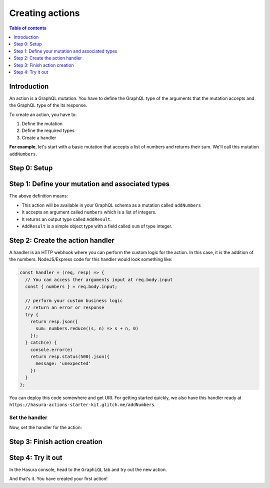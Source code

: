 Creating actions
================

.. contents:: Table of contents
  :backlinks: none
  :depth: 1
  :local:

Introduction
------------

An action is a GraphQL mutation. You have to define the GraphQL type of the
arguments that the mutation accepts and the GraphQL type of the its response.

To create an action, you have to:

1. Define the mutation
2. Define the required types
3. Create a handler

**For example**, let's start with a basic mutation that accepts a list of numbers and returns
their sum. We'll call this mutation ``addNumbers``.

Step 0: Setup
-------------

.. rst-class:: api_tabs
.. tabs::

  .. tab:: CLI

     .. :ref:`Install <install_hasura_cli>` or :ref:`update to <hasura_update-cli>` the latest version of Hasura CLI.

     Download the latest pre-release CLI version from the `releases page <https://github.com/hasura/graphql-engine/releases>`_

     You can either get started with an existing project or create a new project.

     **For a new project**

     .. code-block:: bash

         hasura init

     This will create a new project. You can set up your GraphQL engine endpoint
     (and admin secret if it exists) in the ``config.yaml``.

     Run ``hasura metadata export`` so that you get server's metadata into the
     ``metadata/`` directory.

     **For existing projects**

     Actions are supported only in the v2 config of the CLI. Check the ``config.yaml``
     of your Hasura project for the ``version`` key.

     If you are in ``version: 1``, actions commands are not supported. Upgrade to
     version 2 by running:

     .. code-block:: bash

         hasura scripts update-config-v2

     Run ``hasura metadata export`` so that you get server's metadata into the
     ``metadata/`` directory.


Step 1: Define your mutation and associated types
-------------------------------------------------

.. rst-class:: api_tabs
.. tabs::

  .. tab:: Console

     Go to the ``Actions`` tab on the console and click on ``Create``. This will
     take you to a page like this:

     .. thumbnail:: ../../../img/graphql/manual/actions/action-create-page.png
        :alt: Console action create

     Define the action as follows in the ``Action Definition`` editor.

     .. code-block:: graphql

        type Mutation {
          addNumbers (numbers: [Int]): AddResult
        }

     In the above action, we called the returning object type to be ``AddResult``.
     Define it in the ``New types definition`` as:

     .. code-block:: graphql

        type AddResult {
          sum: Int
        }

  .. tab:: CLI

     To create an action, run

     .. code-block:: bash

         hasura actions create addNumbers

     This will open up an editor with ``metadata/actions.graphql``. You can enter
     the action's mutation definition and the required types in this file. For your
     ``addNumbers`` mutation, replace the content of this file with the following
     and save:

     .. code-block:: graphql

        type Mutation {
          addNumbers (numbers: [Int]): AddResult
        }

        type AddResult {
          sum: Int
        }

The above definition means:

* This action will be available in your GraphQL schema as a mutation called ``addNumbers``
* It accepts an argument called ``numbers`` which is a list of integers.
* It returns an output type called ``AddResult``.
* ``AddResult`` is a simple object type with a field called ``sum`` of type integer.

Step 2: Create the action handler
---------------------------------

A handler is an HTTP webhook where you can perform the custom logic for the
action. In this case, it is the addition of the numbers. NodeJS/Express code
for this handler would look something like:

.. code-block:: js

    const handler = (req, resp) => {
      // You can access ther arguments input at req.body.input
      const { numbers } = req.body.input;

      // perform your custom business logic
      // return an error or response
      try {
        return resp.json({
          sum: numbers.reduce((s, n) => s + n, 0)
        });
      } catch(e) {
        console.error(e)
        return resp.status(500).json({
          message: 'unexpected'
        })
      }
    };

You can deploy this code somewhere and get URI. For getting started quickly, we
also have this handler ready at ``https://hasura-actions-starter-kit.glitch.me/addNumbers``.

Set the handler
***************

Now, set the handler for the action:

.. rst-class:: api_tabs
.. tabs::

  .. tab:: Console

     Set the value of the ``handler`` field to the above endpoint.

  .. tab:: CLI

     Go to ``metadata/actions.yaml``. You must see a handler like ``http://localhost:3000``
     or ``http://host.docker.internal:3000`` under the action named ``addNumbers``.
     This is a default value taken from ``config.yaml``.

     Update the ``handler`` to the above endpoint.

Step 3: Finish action creation
------------------------------

.. rst-class:: api_tabs
.. tabs::

  .. tab:: Console

     Hit ``Create``.

  .. tab:: CLI

     Run ``hasura metadata apply``.


Step 4: Try it out
------------------

In the Hasura console, head to the ``GraphiQL`` tab and try out the new action.

.. graphiql::
  :view_only:
  :query:
    mutation MyMutation {
      addNumbers(numbers: [1, 2, 3, 4]) {
        sum
      }
    }
  :response:
    {
      "data": {
        "addNumbers": {
          "sum": 10
        }
      }
    }

And that's it. You have created your first action!
